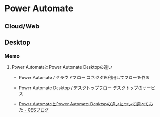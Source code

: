 * Power Automate
** Cloud/Web
** Desktop
*** Memo
**** Power AutomateとPower Automate Desktopの違い
 - Power Automate / クラウドフロー
   コネクタを利用してフローを作る
 - Power Automate Desktop / デスクトップフロー
   デスクトップのサービス
  
 - [[https://www.qes.co.jp/media/powerplatform/a149][Power AutomateとPower Automate Desktopの違いについて調べてみた - QESブログ]]
